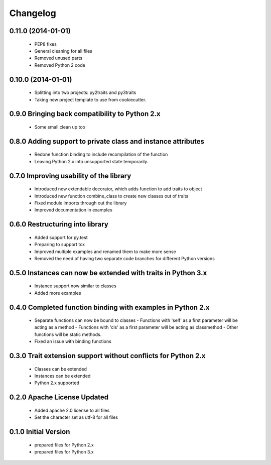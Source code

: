 
Changelog
=========

0.11.0 (2014-01-01)
-------------------
  - PEP8 fixes
  - General cleaning for all files
  - Removed unused parts
  - Removed Python 2 code

0.10.0 (2014-01-01)
-------------------
  - Splitting into two projects: py2traits and py3traits
  - Taking new project template to use from cookiecutter.

0.9.0 Bringing back compatibility to Python 2.x
-----------------------------------------------
  - Some small clean up too

0.8.0 Adding support to private class and instance attributes
-------------------------------------------------------------
  - Redone function binding to include recompilation of the function
  - Leaving Python 2.x into unsupported state temporarily.

0.7.0 Improving usability of the library
----------------------------------------
  - Introduced new extendable decorator, which adds function to add traits to object
  - Introduced new function combine_class to create new classes out of traits
  - Fixed module imports through out the library
  - Improved documentation in examples

0.6.0 Restructuring into library
--------------------------------
  - Added support for py.test
  - Preparing to support tox
  - Improved multiple examples and renamed them to make more sense
  - Removed the need of having two separate code branches for different Python versions

0.5.0 Instances can now be extended with traits in Python 3.x
-------------------------------------------------------------
  - Instance support now similar to classes
  - Added more examples

0.4.0 Completed function binding with examples in Python 2.x
------------------------------------------------------------
  - Separate functions can now be bound to classes
    - Functions with 'self' as a first parameter will be acting as a method
    - Functions with 'cls' as a first parameter will be acting as classmethod
    - Other functions will be static methods.
  - Fixed an issue with binding functions

0.3.0 Trait extension support without conflicts for Python 2.x
--------------------------------------------------------------
  - Classes can be extended
  - Instances can be extended
  - Python 2.x supported

0.2.0 Apache License Updated
----------------------------
  - Added apache 2.0 license to all files
  - Set the character set as utf-8 for all files

0.1.0 Initial Version
---------------------
  - prepared files for Python 2.x
  - prepared files for Python 3.x
